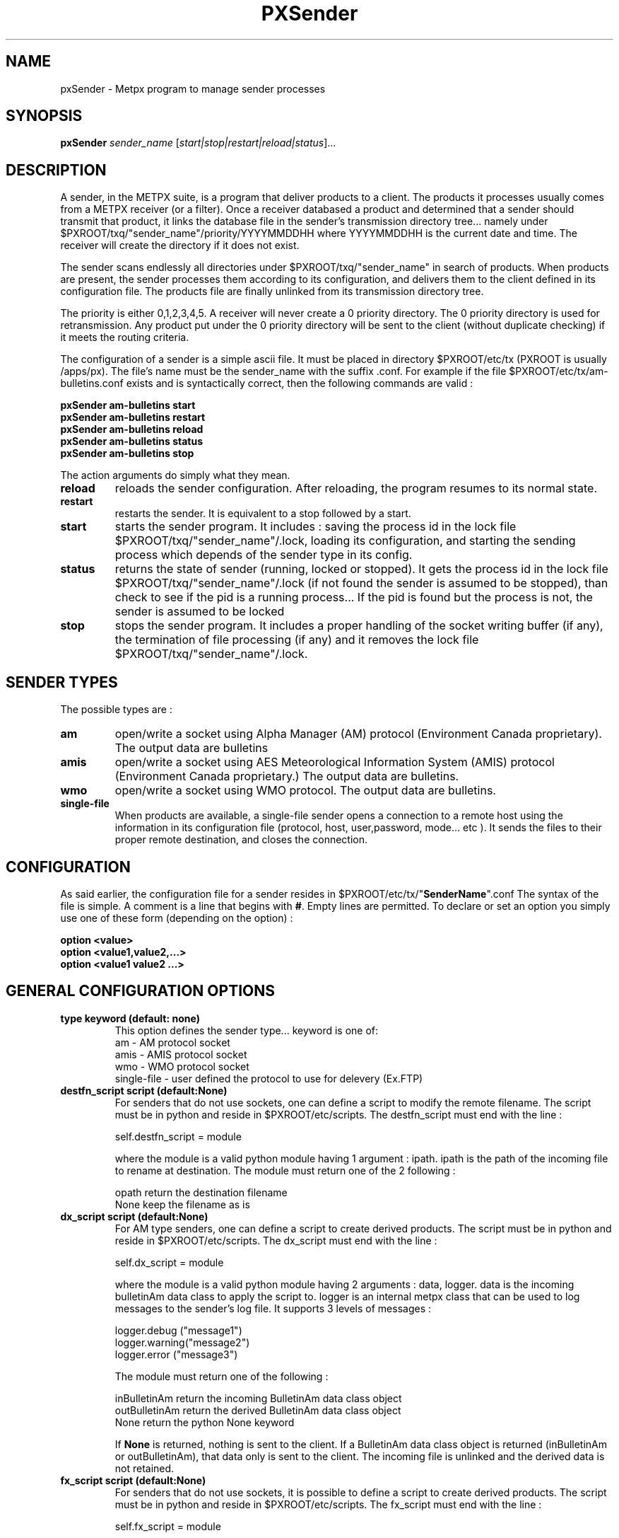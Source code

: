 .TH PXSender "1" "Jan 2007" "px 1.0.0" "Metpx suite"
.SH NAME
pxSender \- Metpx program to manage sender processes
.SH SYNOPSIS
.B pxSender
\fIsender_name\fR [\fIstart|stop|restart|reload|status\fR]...
.SH DESCRIPTION
.Pp
A sender, in the METPX suite, is a program that deliver products to a client. 
The products it processes usually comes from a METPX receiver (or a filter). Once 
a receiver databased a product and determined that a sender should transmit that 
product, it links the database file in the sender's transmission directory tree...  
namely under $PXROOT/txq/"sender_name"/priority/YYYYMMDDHH where YYYYMMDDHH is 
the current date and time. The receiver will create the directory if it does not exist.

The sender scans endlessly all directories under $PXROOT/txq/"sender_name" in 
search of products.  When products are present, the sender processes them according 
to its configuration, and delivers them to the client defined in its configuration file.
The products file are finally unlinked from its transmission directory tree.

The priority is either 0,1,2,3,4,5.  A receiver will never create a 0 priority 
directory.  The 0 priority directory is used for retransmission. Any product put 
under the 0 priority directory will be sent to the client (without duplicate checking) 
if it meets the routing criteria.

The configuration of a sender is a simple ascii file. It must be placed in 
directory $PXROOT/etc/tx (PXROOT is usually /apps/px). The file's name must be
the sender_name with the suffix .conf. For example if the 
file $PXROOT/etc/tx/am-bulletins.conf exists and is syntactically correct, then 
the following commands are valid :
.Pp
.nf

.B pxSender am-bulletins start
.B pxSender am-bulletins restart
.B pxSender am-bulletins reload
.B pxSender am-bulletins status
.B pxSender am-bulletins stop

.fi
.Pp
The action arguments do simply what they mean. 
.TP
\fBreload\fR
reloads the sender configuration. After reloading, the program resumes to its normal state.
.TP
\fBrestart\fR
restarts the sender. It is equivalent to a stop followed by a start.
.TP
\fBstart\fR
starts the sender program. It includes : saving the process id in the lock file $PXROOT/txq/"sender_name"/.lock,
loading its configuration, and starting the sending process which depends of the sender type in its config.
.TP
\fBstatus\fR
returns the state of sender (running, locked or stopped). It gets the process id in the lock file $PXROOT/txq/"sender_name"/.lock (if not found the sender is assumed to be stopped), than check to see if the pid is a running process... If the pid is found but the process is not, the sender is assumed to be locked
.TP
\fBstop\fR
stops the sender program. It includes a proper handling of the socket writing buffer (if any), the termination of file processing (if any) and it removes the lock file $PXROOT/txq/"sender_name"/.lock.
.SH SENDER TYPES
The possible types are :
.TP
\fBam\fR
open/write a socket using Alpha Manager (AM) protocol (Environment Canada proprietary). The output data are bulletins
.TP
\fBamis\fR
open/write a socket using AES Meteorological Information System (AMIS) protocol (Environment Canada proprietary.) The output data are bulletins.
.TP
\fBwmo\fR
open/write a socket using WMO protocol. The output data are bulletins.
.TP
\fBsingle-file\fR
When products are available, a single-file sender opens a connection to a remote 
host using the information in its configuration file (protocol, host, user,password, 
mode... etc ). It sends the files to their proper remote destination, and closes 
the connection.
.SH CONFIGURATION
.Pp
As said earlier, the configuration file for a sender resides 
in $PXROOT/etc/tx/"\fBSenderName\fR".conf The syntax of the file is simple. 
A comment is a line that begins with \fB#\fR. Empty lines are permitted.
To declare or set an option you simply use one of these form (depending on the option) :
.nf

\fBoption <value>\fR
\fBoption <value1,value2,...>\fR
\fBoption <value1 value2 ...>\fR

.fi
.SH GENERAL CONFIGURATION OPTIONS
.TP
\fBtype keyword (default: none)\fR
.nf
This option defines the sender type... keyword is one of:
    am              - AM   protocol socket
    amis            - AMIS protocol socket
    wmo             - WMO  protocol socket
    single-file     - user defined the protocol to use for delevery (Ex.FTP)
.fi
.TP
\fBdestfn_script script (default:None)\fR
For senders that do not use sockets, one can define a script to modify the remote 
filename.  The script must be in python and reside in $PXROOT/etc/scripts.  The 
destfn_script must end with the line :
.nf

         self.destfn_script = module

.fi
where the module is a valid python module having 1 argument : ipath.
ipath is the path of the incoming file to rename at destination.
The module must return one of the 2 following : 
.nf

        opath         return the destination filename
        None          keep the filename as is

.fi
.TP
\fBdx_script script (default:None)\fR
For AM type senders, one can define a script to create derived products.  The script must be in python and reside in $PXROOT/etc/scripts. The dx_script must end with the line :
.nf

         self.dx_script = module

.fi
where the module is a valid python module having 2 arguments : data, logger.
data is the incoming bulletinAm data class to apply the script to.  logger is 
an internal metpx class that can be used to log messages to the sender's log 
file.  It supports 3 levels of messages :
.nf

        logger.debug  ("message1")
        logger.warning("message2")
        logger.error  ("message3")

.fi
The module must return one of the following : 
.nf

        inBulletinAm  return the incoming BulletinAm data class object
        outBulletinAm return the derived  BulletinAm data class object
        None          return the python   None  keyword

If \fBNone\fR is returned, nothing is sent to the client. If a BulletinAm data class object is returned (inBulletinAm or outBulletinAm), that data only is sent to the client. The incoming file is unlinked and the derived data is not retained.
.fi
.TP
\fBfx_script script (default:None)\fR
For senders that do not use sockets, it is possible to define a script to create derived products.
The script must be in python and reside in $PXROOT/etc/scripts. The fx_script must end with the line :
.nf

         self.fx_script = module

.fi
where the module is a valid python module having 2 arguments : ipath, logger.
ipath is the path of the incoming file to apply the fx on.  logger is an internal 
metpx class that can be used to log messages to the sender's log file.  It 
supports 3 levels of messages :
.nf

        logger.debug  ("message1")
        logger.warning("message2")
        logger.error  ("message3")

.fi
The module must return one of the following : 
.nf

        ipath         return the incoming filename path
        opath         return the derived  filename path
        None          return the python   None  keyword

If \fBNone\fR is returned, nothing is sent to the client. If a filename path is returned (ipath or 
opath), that file only is sent to the client. The incoming file and the derived file (if created)
are unlinked.

.fi
.TP
\fBinclude <filename>\fR
.nf
The \fBinclude\fR option inserts all the configuration lines present in 
\fB$PXROOT/etc/tx/filename\fR as if they were present in the sender's configuration 
file. This might be usefull when several senders in a cluster use almost exactly the
same configuration. By convention, include file is suffixed with .inc but not requiered.
(Avoid .conf, px programs would think that this file is a sender and would
result in logging errors)
.fi
.TP
\fBnoduplicates boolean (default:True )\fR
.nf
if set to true, the sender computes the MD5 checksum of the product to send. 
It compares this number with its cached MD5 checksum of products already delivered.
If a match is found, the product is not sent.

When a client asks for a product to be retransmitted, if this option is enabled,
the product must be placed under the priority 0 directory of the transmission queue.
.fi
.TP
\fBvalidation boolean (default:True )\fR
.nf
Validate if the filename have the following form:
SACN43_CWAO_012000_CYOJ_41613:ncp1:CWAO:SA:3.A.I.E::20050201200339
The priority field and the timestamp field are checked for validity.
In practice, never used for sources. But turned off if you want to
behave like the PDS.
.fi
.TP
\fBpurgeAlias alias purgeInstructions (no default)\fR
.nf
Used to define purge alias (illimited number of them)

ex: purgeAlias OLD_AND_OLDER 10H,4+:16H,3 
The existence of alias OLD_AND_OLDER will permit to use the following
directive:

purge OLD_AND_OLDER
.fi
.TP
\fBpurge <purgeInstructions | alias>  (default:None)\fR
.nf
Used to delete old files of a given priority

ex: purge 5H,3:10H,3+ (delete files 5 hours old (and more) of priority 3 and also,
delete files 10 hours old (and more) of priority 3,4,5
ex: purge OLD_AND_OLDER (purge instructions defined by OLD_AND_OLDER will be used)

Note: if you want to delete old (5 hours and more in the following example) files no matter what the priority is, use 1+
ex: purge 5H,1+
.fi
.SH PRODUCT SELECTION OPTIONS
.nf
\fBaccept <regexp pattern> [<keyword>]\fR
\fBreject <regexp pattern>\fR

The products' file name is matched against the \fBaccept\fR and \fBreject\fR regexp patterns of
the sender's configuration file.  \fBreject\fR (exclusion) can be used to suppress the delivery
of files with a certain pattern. \fBaccept\fR options validate filenames that are sent to the client.
If the sender is 'single-file' than a product accepted will be placed in the nearest directory
declared before the matching \fBaccept\fR declaration. The \fBaccept\fR declaration has an
optional \fBkeyword\fR. It overwrites the \fBfilename\fR option value for the accepted products only.
As an example the two following sequence are equivalent.

         filename WHATFN
         accept   .*:JPEG:.*

is exactly equivalent to

         accept   .*:JPEG:.*  WHATFN

.fi
.SH FILE TRANSMISSION OPTIONS
.TP
\fBbatch integer (default:100 )\fR
The maximum number of files to be sent/written in one polling cycle. 

.fi
.SH TYPE AM/AMIS/WMO SPECIFIC OPTIONS
.TP
\fBmaxLength integer\fR
maximum length in bytes of a bulletin to be sent. If the bulletin's length exceeds
this limit, it is segmented before being sent.
.nf

         AM's   default maxLength is 32768
         AMIS's default maxLength is 14000
         WMO's  default maxLength is 500000

.fi
.TP
\fBport integer (default:None)\fR
Port to connect to for the transmission.
.TP
\fBam_dest_thread type number\fR
When am type is used, the default am thread number encoded in the bulletin is 255,
which means send it to all thread. A specific thread number can be set for specific
bulletin types using this option. The * can be used to specify all bulletin types.
A valid usage example could be :
.nf

       am_dest_thread SA 17
       am_dest_thread IS 48
       am_dest_thread * 255

.fi
.SH TYPE SINGLE-FILE SPECIFIC OPTIONS
.TP
\fBprotocol name (Default: ftp )\fR
The following protocols are supported :  file, ftp and sftp.
The ftp and sftp protocols are use to send file on a remote host.
They require the use of options host, user, password, directory
(sftp also supports user defined port number through the port option).
If there is only one directory the option destination can replace
the others.  When using sftp the option key_file must be provided.

The file protocol is used to put the files in local directories. 

.TP
\fBhost remotehost (Default: None )\fR
the host where we are going to put the files

.TP
\fBport portnumber (Default: None )\fR
the port used by the protocol. Currently, only sftp supports user defined port.

.TP
\fBuser username (Default: None )\fR
the user on the remote host where we are going to use to put the files

.TP
\fBpassword pw (Default: None )\fR
the password for the user  on the remote host

.TP
\fBkey_file path (Default: None )\fR
When sftp is used, key_file gives the path to the ssh key
for the username given by the user option.

.TP
\fBdirectory dir (Default:'.')\fR
defines the directory where the files are going to be sent
.nf
      directory //absolute/directory
      directory /relative/directory
.fi

.TP
\fBfilename keyword (default: WHATFN)\fR
A filename in Metpx is a five fields strings separted by four colons.
The option filename defines the remote host's filename.
The following keywords are valid
.nf
      WHATFN      the first part of the metpx filename (string before first :)
      HEADFN      HEADER part of the metpx filename
      SENDER      the metpx filename may end with a string SENDER=<string>
                  in this case the <string> will be the remote filename
      NONE        deliver with the complete metpx filename
      TIME        time stamp appended to filename. Example of use: WHATFN:TIME
      DESTFN=str  direct filename declaration str
      SATNET=1,2,3,A  cmc internal satnet application parameters

      DESTFNSCRIPT=script.py  invoke a script (same as destfn_script) to generate the
                              remote filename.
.fi
.TP
\fBdestination url [filename-keyword] (Default: None )\fR
\fBurl\fR stands for Uniform Resource Locator and can be used to designate where
a sender should connect to.  All the previous single-file options, if used only once,
can be set in one \fBdestination\fR declaration.  Here \fBfilename-keyword\fR refer to
the keywords of the \fBfilename\fR option defined above.
.nf
The url syntax is   protocol://user:password@remotehost//absolute_path
               or   protocol://user:password@remotehost/relative_path
Ex. :

       destination ftp://toto:totospw@totosmachine//data/for/toto WHATFN

       is equivalent to

       filename WHATFN
       destination ftp://toto:totospw@totosmachine//data/for/toto

.fi
.TP
\fBftp_mode mode (Default: passive )\fR
the ftp mode is either \fBactive\fR or \fBpassive\fR.

.TP
\fBchmod integer (default: 666)\fR
This option defines the permission given to the file when completely delivered.

.TP
\fBlock string (default: .tmp)\fR
.nf
This option should be set in agreement with the manager of the remote host to which
files are being delivered. It is used to prevent the remote system from picking up the 
product while transfer is in progress.  There are two ways to use this option.

Usualy the \fBlock\fR option defines a suffix given to the file during transfer.
When the file is completely transfered, the suffix is removed by renaming the file.

The second usage is to use the string \fBumask\fR to set it. Ex.: \fBlock umask\fR
In this case the file has permission 000 during transfer. When the transfer is done,
the permission changes to the value given to the option \fBchmod\fR.

Note that umask is not a supported command under SFTP. To implement that
functionality, the sender opens the file in write mode, and than sets its
permission to 000. The two successive calls to the remote server cause the
file to be created and empty without the 000 permission for a short period.
The remote server could, at this precise moment decide, based on its default 
permission, that it can process the file... The file hence processed would be
empty. The sender would get an error and resend the file.
.fi
.TP
\fBdir_mkdir boolean (default: False)\fR
When this option is enabled, the directories where the products are delivered
are created if they do not exist. 

.TP
\fBdir_pattern boolean (default:False)\fR
If this option is enabled, the following patterns placed anywhere in the directory name
are going to be systematicaly replaced :
.nf

${T1}    replace by bulletin's T1
${T2}    replace by bulletin's T2
${A1}    replace by bulletin's A1
${A2}    replace by bulletin's A2
${ii}    replace by bulletin's ii
${CCCC}  replace by bulletin's CCCC
${YY}    replace by bulletin's YY   (obs. day)
${GG}    replace by bulletin's GG   (obs. hour)
${Gg}    replace by bulletin's Gg   (obs. minute)
${BBB}   replace by bulletin's bbb
${RYYYY} replace by reception year
${RMM}   replace by reception month
${RDD}   replace by reception day
${RHH}   replace by reception hour
${RMN}   replace by reception minutes
${RSS}   replace by reception second
.fi
.TP
\fBtimeout_send seconds (default:0)\fR
set the elapsed time after which a product sending will be considered timed out.
A value of 0 means do not check for timeout.

.SH DEVELOPER SPECIFIC OPTIONS
.TP
\fBsorter keyword (Default: MultiKeysStringSorter)\fR
other keyword could be None, StandardSorter.  Determine which type of sorter will be used. In practice, never used.

.TP
\fBkeepAlive boolean (Default:True)\fR
This option set the unix socket option SO_KEEPALIVE to the value of that option

.TP
\fBmtime integer (default:0 )\fR
Number of seconds a file must not have been modified before we process it. 
If set to 0, this is equivalent to not checking the modification time.

.TP
\fBpatternMatching boolean  (Default: True)\fR

If the option \fBpatternMatching\fR is True by default. But if it is set to False, the products' file name
will not be matched against the \fBaccept\fR and \fBreject\fR regexp patterns of the sender's configuration file.
For sender of type single-file, no product is processed. For senders of type am or wmo, all products are processed.

.TP
\fBemask/imask <filepattern>\fR
\fBemask/imask\fR are an older version of \fBaccept/reject\fR and use filepattern instead of regexp pattern.
They are still working for now  but are deprecated.
